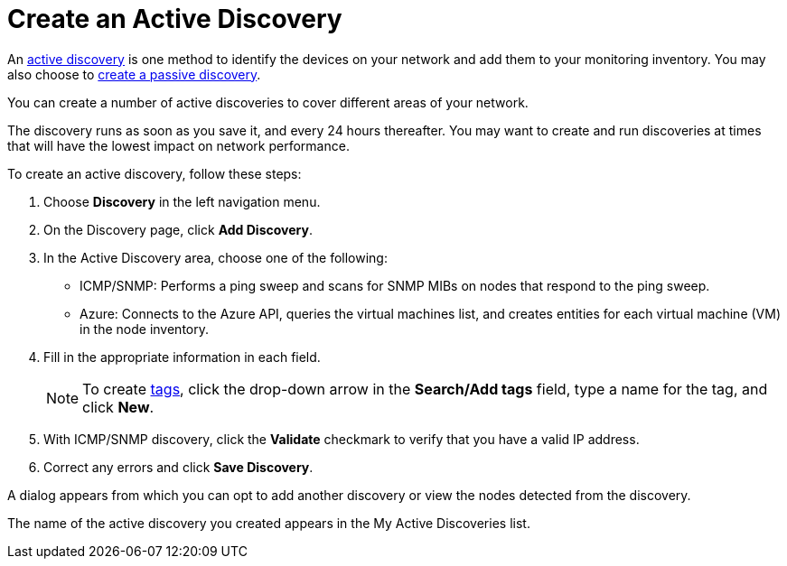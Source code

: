 = Create an Active Discovery
:description: Learn how to identify network inventory with OpenNMS Lōkahi/Cloud using ICMP/SNMP or Azure (active discovery).

An xref:get-started/discovery/introduction.adoc#active-discovery[active discovery] is one method to identify the devices on your network and add them to your monitoring inventory.
You may also choose to xref:get-started/discovery/passive.adoc[create a passive discovery].

You can create a number of active discoveries to cover different areas of your network.

The discovery runs as soon as you save it, and every 24 hours thereafter.
You may want to create and run discoveries at times that will have the lowest impact on network performance.

To create an active discovery, follow these steps:

. Choose *Discovery* in the left navigation menu.
. On the Discovery page, click *Add Discovery*.
. In the Active Discovery area, choose one of the following:
    * ICMP/SNMP: Performs a ping sweep and scans for SNMP MIBs on nodes that respond to the ping sweep.
    * Azure: Connects to the Azure API, queries the virtual machines list, and creates entities for each virtual machine (VM) in the node inventory.
+
. Fill in the appropriate information in each field.
+
NOTE: To create xref:inventory/nodes.adoc#tag-create[tags], click the drop-down arrow in the *Search/Add tags* field, type a name for the tag, and click *New*.

. With ICMP/SNMP discovery, click the *Validate* checkmark to verify that you have a valid IP address.
. Correct any errors and click *Save Discovery*.

A dialog appears from which you can opt to add another discovery or view the nodes detected from the discovery.

The name of the active discovery you created appears in the My Active Discoveries list.